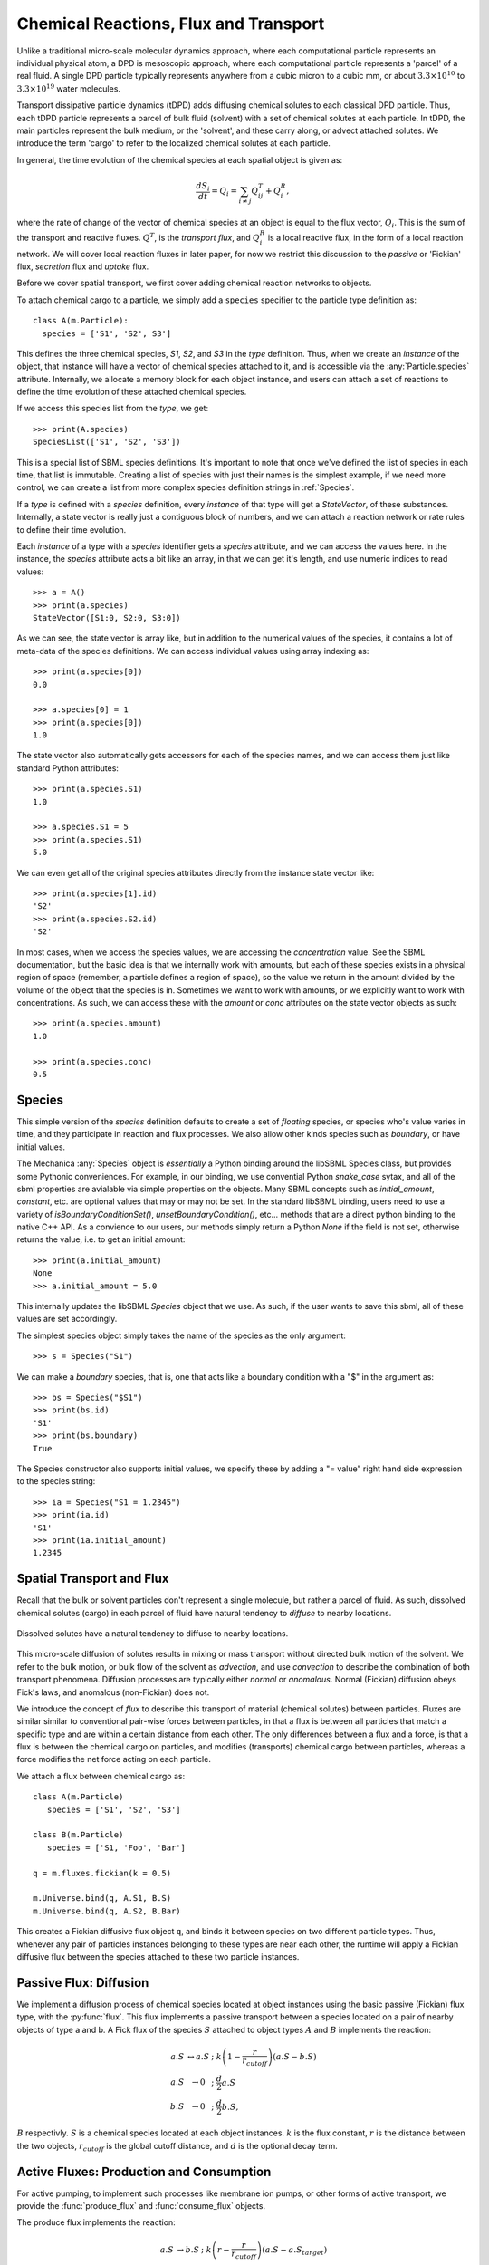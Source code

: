 Chemical Reactions, Flux and Transport 
=======================================

.. py:module:: mechanica


Unlike a traditional micro-scale molecular dynamics approach, where each
computational particle represents an individual physical atom, a DPD is
mesoscopic approach, where each computational particle represents a 'parcel' of
a real fluid. A single DPD particle typically represents anywhere from a cubic
micron to a cubic mm, or about :math:`3.3 \times 10^{10}` to :math:`3.3 \times
10^{19}` water molecules.

Transport dissipative particle dynamics (tDPD) adds diffusing chemical solutes
to each classical DPD particle. Thus, each tDPD particle represents a parcel of
bulk fluid (solvent) with a set of chemical solutes at each particle. In tDPD,
the main particles represent the bulk medium, or the 'solvent', and these carry
along, or advect attached solutes. We introduce the term 'cargo' to refer to the
localized chemical solutes at each particle.

In general, the time evolution of the chemical species at each spatial object 
is given as:

.. math::

   \frac{dS_i}{dt} = Q_i = \sum_{i \neq j} Q^T_{ij} +Q^R_i,

where the rate of change of the vector of chemical species at an object is equal
to the flux vector, :math:`Q_i`. This is the sum of the transport and reactive
fluxes. :math:`Q^T`, is the *transport flux*, and :math:`Q^R_i` is a local
reactive flux, in the form of a local reaction network. We will cover local
reaction fluxes in later paper, for now we restrict this discussion to the
*passive* or 'Fickian' flux, *secretion* flux and *uptake* flux.


Before we cover spatial transport, we first cover adding chemical reaction
networks to objects. 

To attach chemical cargo to a particle, we simply add a ``species`` specifier to
the particle type definition as::

  class A(m.Particle):
    species = ['S1', 'S2', S3']

This defines the three chemical species, `S1`, `S2`, and `S3` in the *type*
definition. Thus, when we create an *instance* of the object, that instance will
have a vector of chemical species attached to it, and is accessible via the
:any:`Particle.species` attribute. Internally, we allocate a memory block for
each object instance, and users can attach a set of reactions to define the time
evolution of these attached chemical species.

If we access this species list from the *type*, we get::

  >>> print(A.species)
  SpeciesList(['S1', 'S2', 'S3'])

This is a special list of SBML species definitions. It's important to note that
once we've defined the list of species in each time, that list is
immutable. Creating a list of species with just their names is the simplest
example, if we need more control, we can create a list from more complex species
definition strings in :ref:`Species`.

If a *type* is defined with a `species` definition, every *instance* of that
type will get a *StateVector*, of these substances. Internally, a state vector
is really just a contiguous block of numbers, and we can attach a reaction
network or rate rules to define their time evolution. 

Each *instance* of a type with a `species` identifier gets a `species`
attribute, and we can access the values here. In the instance, the `species`
attribute acts a bit like an array, in that we can get it's length, and use
numeric indices to read values::

  >>> a = A()
  >>> print(a.species)
  StateVector([S1:0, S2:0, S3:0])

As we can see, the state vector is array like, but in addition to the numerical
values of the species, it contains a lot of meta-data of the species
definitions. We can access individual values using array indexing as::

  >>> print(a.species[0])
  0.0

  >>> a.species[0] = 1
  >>> print(a.species[0])
  1.0

The state vector also automatically gets accessors for each of the species
names, and we can access them just like standard Python attributes::

  >>> print(a.species.S1)
  1.0

  >>> a.species.S1 = 5
  >>> print(a.species.S1)
  5.0

We can even get all of the original species attributes directly from the
instance state vector like::

  >>> print(a.species[1].id)
  'S2'
  >>> print(a.species.S2.id)
  'S2'

In most cases, when we access the species values, we are accessing the
*concentration* value. See the SBML documentation, but the basic idea is that we
internally work with amounts, but each of these species exists in a physical
region of space (remember, a particle defines a region of space), so the value
we return in the amount divided by the volume of the object that the species is
in. Sometimes we want to work with amounts, or we explicitly want to work with
concentrations. As such, we can access these with the `amount` or `conc`
attributes on the state vector objects as such::

  >>> print(a.species.amount)
  1.0

  >>> print(a.species.conc)
  0.5



.. _species-label:

Species
-------
This simple version of the `species` definition defaults to create a set of
*floating* species, or species who's value varies in time, and they participate
in reaction and flux processes. We also allow other kinds species such as
*boundary*, or have initial values. 

The Mechanica :any:`Species` object is *essentially* a Python binding around the
libSBML Species class, but provides some Pythonic conveniences. For example, in
our binding, we use convential Python `snake_case` sytax, and all of the sbml
properties are avialable via simple properties on the objects. Many SBML
concepts such as `initial_amount`, `constant`, etc. are optional values that may
or may not be set. In the standard libSBML binding, users need to use a variety
of `isBoundaryConditionSet()`, `unsetBoundaryCondition()`, etc... methods that
are a direct python binding to the native C++ API. As a convience to our
users, our methods simply return a Python `None` if the field is not set,
otherwise returns the value, i.e. to get an initial amount::

  >>> print(a.initial_amount)
  None
  >>> a.initial_amount = 5.0

This internally updates the libSBML `Species` object that we use. As such, if
the user wants to save this sbml, all of these values are set accordingly. 

The simplest species object simply takes the name of the species as the only
argument::

  >>> s = Species("S1")

We can make a `boundary` species, that is, one that acts like a boundary
condition with a "$" in the argument as::

  >>> bs = Species("$S1")
  >>> print(bs.id)
  'S1'
  >>> print(bs.boundary)
  True

The Species constructor also supports initial values, we specify these by adding
a "= value" right hand side expression to the species string::

  >>> ia = Species("S1 = 1.2345")
  >>> print(ia.id)
  'S1'
  >>> print(ia.initial_amount)
  1.2345



.. _flux-label:


Spatial Transport and Flux
--------------------------

Recall that the bulk or solvent particles don't represent a single molecule,
but rather a parcel of fluid. As such, dissolved chemical solutes (cargo) in each
parcel of fluid have natural tendency to *diffuse* to nearby locations.


.. figure:: diffusion.png
    :width: 400px
    :align: center
    :alt: alternate text
    :figclass: align-center

    Dissolved solutes have a natural tendency to diffuse to nearby locations. 

This micro-scale diffusion of solutes results in mixing or mass transport
without directed bulk motion of the solvent. We refer to the bulk motion, or
bulk flow of the solvent as *advection*, and use *convection* to describe the
combination of both transport phenomena. Diffusion processes are typically
either *normal* or *anomalous*. Normal (Fickian) diffusion obeys Fick's laws,
and anomalous (non-Fickian) does not.

We introduce the concept of *flux* to describe this transport of material
(chemical solutes) between particles. Fluxes are similar
similar to conventional pair-wise forces between particles, in that a flux is
between all particles that match a specific type and are within a certain
distance from each other. The only differences between a flux and a force, is
that a flux is between the chemical cargo on particles, and modifies
(transports) chemical cargo between particles, whereas a force modifies the net
force acting on each particle.

We attach a flux between chemical cargo as::

  class A(m.Particle)
     species = ['S1', 'S2', 'S3']

  class B(m.Particle)
     species = ['S1, 'Foo', 'Bar']

  q = m.fluxes.fickian(k = 0.5)

  m.Universe.bind(q, A.S1, B.S)
  m.Universe.bind(q, A.S2, B.Bar)

This creates a Fickian diffusive flux object ``q``, and binds it between species
on two different particle types. Thus, whenever any pair of particles instances
belonging to these types are near each other, the runtime will apply a Fickian
diffusive flux between the species attached to these two particle instances.



Passive Flux: Diffusion
-----------------------

We implement a diffusion process of chemical species located at object instances
using the basic passive (Fickian) flux type, with the :py:func:`flux`. This flux
implements a passive  transport between a species located on a pair of nearby objects of type a
and b. A Fick flux of the species :math:`S` attached to object types
:math:`A` and :math:`B` implements the reaction:

.. math::

   \begin{eqnarray}
   a.S & \leftrightarrow a.S \; &; \; k \left(1 - \frac{r}{r_{cutoff}} \right)\left(a.S - b.S\right)     \\
   a.S & \rightarrow 0   \; &; \; \frac{d}{2} a.S \\
   b.S & \rightarrow 0   \; &; \; \frac{d}{2} b.S,
   \end{eqnarray}

:math:`B` respectivly. :math:`S` is a chemical species located at each
object instances. :math:`k` is the flux constant, :math:`r` is the
distance between the two objects, :math:`r_{cutoff}` is the global cutoff
distance, and :math:`d` is the optional decay term.


Active Fluxes: Production and Consumption
-----------------------------------------

For active pumping, to implement such processes like membrane ion pumps, or
other forms of active transport, we provide the :func:`produce_flux` and
:func:`consume_flux` objects. 


The produce flux implements the reaction:

.. math::

   \begin{eqnarray}
   a.S & \rightarrow b.S \; &; \;  k \left(r - \frac{r}{r_{cutoff}} \right)\left(a.S - a.S_{target} \right) \\
   a.S & \rightarrow 0   \; &; \;  \frac{d}{2} a.S \\
   b.S & \rightarrow 0   \; &; \;  \frac{d}{2} b.S
   \end{eqnarray}



The consumer flux implements the reaction:

.. math::

   \begin{eqnarray}
   a.S & \rightarrow b.S \; &; \; k \left(1 - \frac{r}{r_{cutoff}}\right)\left(b.S - b.S_{target} \right)\left(a.S\right) \\
   a.S & \rightarrow 0   \; &; \; \frac{d}{2} a.S \\
   b.S & \rightarrow 0   \; &; \; \frac{d}{2} b.S
   \end{eqnarray}



Here, the :math:`\left(1 - \frac{b.S}{b.S_{target}} \right)` influences the
forward rate, where :math:`[b.S]` is the concentration of the substance S, and
:math:`b.S_{target}` is the target concentration. The flux will continue forward
so long as there is both concentration of the reactant, :math:`a.S`, and
the product :math:`b.S` remains below its target value. Notice that if the
present concentation of :math:`b.S` is *above* its target, the reaction will
proceed in the reverse direction. Thus, the :func:`pumping_flux` can be used to
implement both secretion and uptake reactions. 









